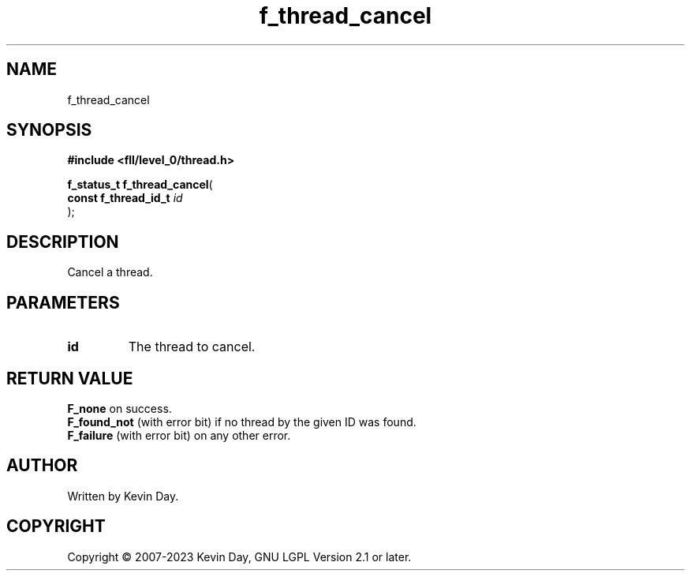 .TH f_thread_cancel "3" "July 2023" "FLL - Featureless Linux Library 0.6.8" "Library Functions"
.SH "NAME"
f_thread_cancel
.SH SYNOPSIS
.nf
.B #include <fll/level_0/thread.h>
.sp
\fBf_status_t f_thread_cancel\fP(
    \fBconst f_thread_id_t \fP\fIid\fP
);
.fi
.SH DESCRIPTION
.PP
Cancel a thread.
.SH PARAMETERS
.TP
.B id
The thread to cancel.

.SH RETURN VALUE
.PP
\fBF_none\fP on success.
.br
\fBF_found_not\fP (with error bit) if no thread by the given ID was found.
.br
\fBF_failure\fP (with error bit) on any other error.
.SH AUTHOR
Written by Kevin Day.
.SH COPYRIGHT
.PP
Copyright \(co 2007-2023 Kevin Day, GNU LGPL Version 2.1 or later.

